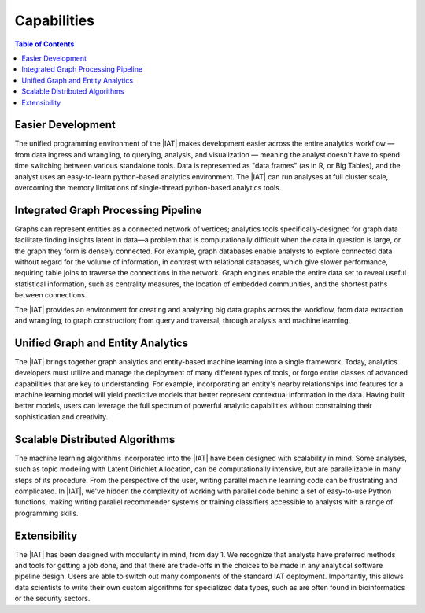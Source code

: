 ﻿------------
Capabilities 
------------

.. contents:: Table of Contents
    :local:

Easier Development
==================

.. outdated::

    The |IAT| makes analytics development easier for both experts and new practitioners due to its familiar, consistent, and unified programming environment across the workflow — from data preparation to queries, analytics, and :term:`machine learning`.
    Instead of switching between various low-level languages and data formatting environments of the Hadoop platform, the analytics developer uses a convenient and easy to learn Python based environment.
    Data is represented with a familiar “data frame”, and :abbr:`API (Application Programming Interface)` environment that mirrors the broadly-used and easy to learn Python desktop analytics programming environment.
    However, the |IAT| can run all analytics functionality at full cluster scale, overcoming the memory limitations of desktop Python analytic tools.
    An extensive set of libraries is provided for preparing data models, including feature engineering and data segmentation.
    Deploying a unified programming approach can improve productivity by enabling easier iteration and collaboration and by reducing the learning curve for cluster scale analytics.

The unified programming environment of the |IAT| makes development easier across the entire analytics workflow — from data ingress and wrangling, to querying, analysis, and visualization — meaning the analyst doesn't have to spend time switching between various standalone tools.
Data is represented as "data frames" (as in R, or Big Tables), and the analyst uses an easy-to-learn python-based analytics environment.
The |IAT| can run analyses at full cluster scale, overcoming the memory limitations of single-thread python-based analytics tools.

Integrated Graph Processing Pipeline
====================================

.. outdated::

    Graphs represent entities as a network of verticies and connections, and analytics tools for graph data bring exciting new capabilities for finding insights latent in data — particularly when the connections between entities are more numerous or more important than the entities alone.
    For example, graph databases\' enable exploring linked data no matter how large the data set, in contrast with relational databases which require table joins to traverse connections giving slowing performance as data size increases.
    Graph engines enable analyzing the entire network to reveal key information about its structure, such as central influences, embedded communities, shortest paths of connections, and mining data for clustering and :term:`classification` uses.

Graphs can represent entities as a connected network of vertices; analytics tools specifically-designed for graph data facilitate finding insights latent in data—a problem that is computationally difficult when the data in question is large, or the graph they form is densely connected.
For example, graph databases enable analysts to explore connected data without regard for the volume of information, in contrast with relational databases, which give slower performance, requiring table joins to traverse the connections in the network.
Graph engines enable the entire data set to reveal useful statistical information, such as centrality measures, the location of embedded communities, and the shortest paths between connections.

The |IAT| provides an environment for creating and analyzing big data graphs across the workflow, from data extraction and wrangling, to graph construction; from query and traversal, through analysis and machine learning.

.. outdated::

    With a complete graph pipeline of capabilities, exploring and productively deploying graph analytics to gain valuable insights becomes possible and practical, without the brittle “do it yourself” approaches needed today.

.. _Unified_Graph_and_Entity_Analytics:

Unified Graph and Entity Analytics
==================================

The |IAT| brings together graph analytics and entity-based machine learning into a single framework.
Today, analytics developers must utilize and manage the deployment of many different types of tools, or forgo entire classes of advanced capabilities that are key to understanding.
For example, incorporating an entity's nearby relationships into features for a machine learning model will yield predictive models that better represent contextual information in the data.
Having built better models, users can leverage the full spectrum of powerful analytic capabilities without constraining their sophistication and creativity. 

Scalable Distributed Algorithms
===============================

.. outdated::

    The |IAT| includes an extensive set of scalable graph-based and entity-based algorithms for creating big data solutions, incorporating maching learning methods such as :term:`clustering`, :term:`classification`, :term:`recommendation systems`, :term:`topic modeling`, :term:`community structure detection`.
    Invocation using simple Python :abbr:`API (Application Programming Interface)` calls into the programming framework reduces the need for data scientists to be algorithm experts in order to overcome variability in data formatting, configuration parameters, capabilities, and scalability sometimes encountered when using open source algorithms.

The machine learning algorithms incorporated into the |IAT| have been designed with scalability in mind.
Some analyses, such as topic modeling with Latent Dirichlet Allocation, can be computationally intensive, but are parallelizable in many steps of its procedure.
From the perspective of the user, writing parallel machine learning code can be frustrating and complicated.
In |IAT|, we've hidden the complexity of working with parallel code behind a set of easy-to-use Python functions, making writing parallel recommender systems or training classifiers accessible to analysts with a range of programming skills.

Extensibility
=============

.. outdated::

    The |IAT| is based on a modular, extensible framework.
    Data scientists can incorporate custom algorithms and integrate them seamless into the development workflow.
    As the Hadoop technology stack expands, new capabilities can be added to the environment without requiring that data scientists master new programming models and data formats.

The |IAT| has been designed with modularity in mind, from day 1.
We recognize that analysts have preferred methods and tools for getting a job done, and that there are trade-offs in the choices to be made in any analytical software pipeline design.
Users are able to switch out many components of the standard IAT deployment.
Importantly, this allows data scientists to write their own custom algorithms for specialized data types, such as are often found in bioinformatics or the security sectors.

.. outdated::

    Full Scalability
    =-==============

    The |IAT| enables developers to utilize all available data, taking full advantage of the scalable engines provided in the Hadoop-based data platform.
    Every capability – including graph :term:`transaction processing`, classical :term:`machine learning`, graph analytic algorithms, and graph construction, scale economically by adding more standard servers to the Hadoop cluster, equipping the developer with advanced analytics for data of all sizes.

